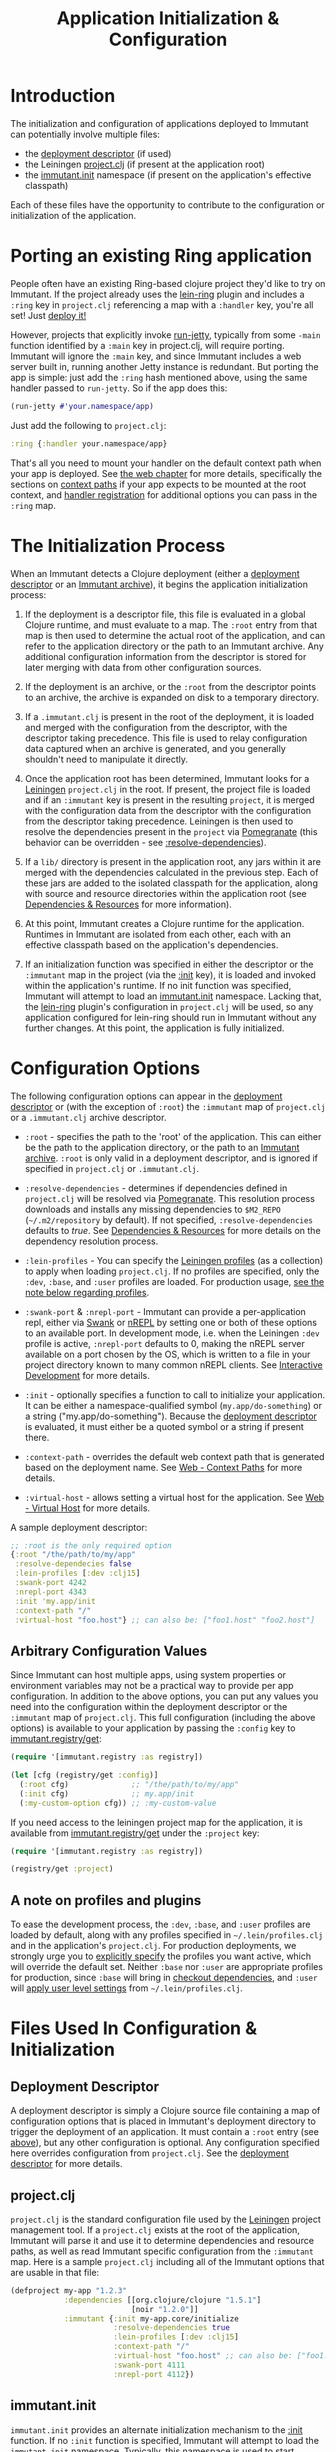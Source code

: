 #+TITLE:     Application Initialization & Configuration

* Introduction
  
  The initialization and configuration of applications deployed to 
  Immutant can potentially involve multiple files:

  * the [[./deployment.html#deployment-descriptor][deployment descriptor]] (if used)
  * the Leiningen [[#initialization-project-clj][project.clj]] (if present at the application root)
  * the [[#initialization-immutant-init][immutant.init]] namespace (if present on the application's effective classpath)

  Each of these files have the opportunity to contribute to the configuration
  or initialization of the application.

* Porting an existing Ring application
  :PROPERTIES:
  :CUSTOM_ID: initialization-porting
  :END:

  People often have an existing Ring-based clojure project they'd like to
  try on Immutant. If the project already uses the [[https://github.com/weavejester/lein-ring][lein-ring]] plugin
  and includes a =:ring= key in =project.clj= referencing a map with a
  =:handler= key, you're all set! Just [[./deployment.html][deploy it!]]

  However, projects that explicitly invoke [[http://clojuredocs.org/ring/ring.adapter.jetty/run-jetty][run-jetty]], typically from
  some =-main= function identified by a =:main= key in project.clj,
  will require porting. Immutant will ignore the =:main= key, and
  since Immutant includes a web server built in, running another Jetty
  instance is redundant. But porting the app is simple: just add the
  =:ring= hash mentioned above, using the same handler passed to
  =run-jetty=. So if the app does this:

  #+begin_src clojure
    (run-jetty #'your.namespace/app)
  #+end_src

  Just add the following to =project.clj=:

  #+begin_src clojure
    :ring {:handler your.namespace/app}
  #+end_src

  That's all you need to mount your handler on the default context
  path when your app is deployed. See [[./web.html][the web chapter]] for more
  details, specifically the sections on [[./web.html#web-context-path][context paths]] if your app
  expects to be mounted at the root context, and [[./web.html#web-handler][handler registration]]
  for additional options you can pass in the =:ring= map.

* The Initialization Process

  When an Immutant detects a Clojure deployment (either a [[./deployment.html#deployment-descriptor][deployment descriptor]]
  or an [[./deployment.html#deployment-archive][Immutant archive]]), it begins the application initialization process:

  1. If the deployment is a descriptor file, this file is evaluated in
     a global Clojure runtime, and must evaluate to a map. The =:root=
     entry from that map is then used to determine the actual root of
     the application, and can refer to the application directory or
     the path to an Immutant archive. Any additional configuration
     information from the descriptor is stored for later merging with
     data from other configuration sources.

  2. If the deployment is an archive, or the =:root= from the descriptor
     points to an archive, the archive is expanded on disk to a temporary
     directory. 

  3. If a =.immutant.clj= is present in the root of the deployment, it
     is loaded and merged with the configuration from the descriptor,
     with the descriptor taking precedence. This file is used to relay
     configuration data captured when an archive is generated, and you
     generally shouldn't need to manipulate it directly.

  4. Once the application root has been determined, Immutant looks for
     a [[http://leiningen.org/][Leiningen]] =project.clj= in the root. If present, the project
     file is loaded and if an =:immutant= key is present in the
     resulting =project=, it is merged with the configuration data
     from the descriptor with the configuration from the descriptor
     taking precedence. Leiningen is then used to resolve the
     dependencies present in the =project= via [[https://github.com/cemerick/pomegranate][Pomegranate]] (this
     behavior can be overridden - see [[#initialization-configuration][:resolve-dependencies]]).

  5. If a =lib/= directory is present in the application root, any jars
     within it are merged with the dependencies calculated in the previous
     step. Each of these jars are added to the isolated classpath for the
     application, along with source and resource directories within the
     application root (see [[#initialization-dependencies][Dependencies & Resources]] for more information). 

  6. At this point, Immutant creates a Clojure runtime for the
     application. Runtimes in Immutant are isolated from each other,
     each with an effective classpath based on the application's
     dependencies.

  7. If an initialization function was specified in either the
     descriptor or the =:immutant= map in the project (via the [[#initialization-configuration][:init]]
     key), it is loaded and invoked within the application's runtime.
     If no init function was specified, Immutant will attempt to load
     an [[#initialization-immutant-init][immutant.init]] namespace. Lacking that, the [[https://github.com/weavejester/lein-ring][lein-ring]] plugin's
     configuration in =project.clj= will be used, so any application
     configured for lein-ring should run in Immutant without any
     further changes. At this point, the application is fully
     initialized.

* Configuration Options
  :PROPERTIES:
  :CUSTOM_ID: initialization-configuration
  :END:

  The following configuration options can appear in the [[./deployment.html#deployment-descriptor][deployment descriptor]] 
  or (with the exception of =:root=) the =:immutant= map of =project.clj= or 
  a =.immutant.clj= archive descriptor.
  
  - =:root= - specifies the path to the 'root' of the application. This can 
    either be the path to the application directory, or the path to an 
    [[./deployment.html#deployment-archive][Immutant archive]]. =:root= is only valid in a deployment descriptor, and
    is ignored if specified in =project.clj= or =.immutant.clj=.

  - =:resolve-dependencies= - determines if dependencies defined in 
    =project.clj= will be resolved via [[https://github.com/cemerick/pomegranate][Pomegranate]]. This resolution process
    downloads and installs any missing dependencies to =$M2_REPO= 
    (=~/.m2/repository= by default). If not specified, =:resolve-dependencies=
    defaults to /true/. See [[#initialization-dependencies][Dependencies & Resources]] for more details on the dependency
    resolution process.

  - =:lein-profiles= - You can specify the [[https://github.com/technomancy/leiningen/blob/master/doc/PROFILES.md][Leiningen profiles]] (as a
    collection) to apply when loading =project.clj=. If no profiles
    are specified, only the =:dev=, =:base=, and =:user= profiles are
    loaded. For production usage, [[#initialization-profiles][see the note below regarding profiles]].

  - =:swank-port= & =:nrepl-port= - Immutant can provide a
    per-application repl, either via [[https://github.com/technomancy/swank-clojure][Swank]] or [[https://github.com/clojure/tools.nrepl][nREPL]] by setting one or
    both of these options to an available port. In development mode,
    i.e. when the Leiningen =:dev= profile is active, =:nrepl-port=
    defaults to 0, making the nREPL server available on a port chosen
    by the OS, which is written to a file in your project directory
    known to many common nREPL clients. See [[./development.html#interactive][Interactive Development]]
    for more details.

  - =:init= - optionally specifies a function to call to initialize
    your application. It can be either a namespace-qualified symbol
    (=my.app/do-something=) or a string ("my.app/do-something").
    Because the [[./deployment.html#deployment-descriptor][deployment descriptor]] is evaluated, it must either be
    a quoted symbol or a string if present there.

  - =:context-path= - overrides the default web context path that is generated
    based on the deployment name. See [[./web.html#web-context-path][Web - Context Paths]] for more details.

  - =:virtual-host= - allows setting a virtual host for the application. See
    [[./web.html#web-virtual-host][Web - Virtual Host]] for more details.

  A sample deployment descriptor:

  #+begin_src clojure
    ;; :root is the only required option
    {:root "/the/path/to/my/app"
     :resolve-dependecies false
     :lein-profiles [:dev :clj15]
     :swank-port 4242
     :nrepl-port 4343
     :init 'my.app/init
     :context-path "/"
     :virtual-host "foo.host"} ;; can also be: ["foo1.host" "foo2.host"]
  #+end_src

** Arbitrary Configuration Values
  :PROPERTIES:
  :CUSTOM_ID: initialization-configuration-values
  :END:

   Since Immutant can host multiple apps, using system properties
   or environment variables may not be a practical way to provide per app 
   configuration. In addition to the above options, you can put any values you need 
   into the configuration within the deployment descriptor or the =:immutant= map of 
   =project.clj=. This full configuration (including the above options) is available
   to your application by passing the =:config= key to [[./apidoc/immutant.registry.html#var-get][immutant.registry/get]]:

   #+begin_src clojure
     (require '[immutant.registry :as registry])
     
     (let [cfg (registry/get :config)]
       (:root cfg)              ;; "/the/path/to/my/app"
       (:init cfg)              ;; my.app/init
       (:my-custom-option cfg)) ;; :my-custom-value
   #+end_src

   If you need access to the leiningen project map for the application, it is available
   from [[./apidoc/immutant.registry.html#var-get][immutant.registry/get]] under the =:project= key:

   #+begin_src clojure
     (require '[immutant.registry :as registry])
     
     (registry/get :project)
   #+end_src
   
** A note on profiles and plugins
   :PROPERTIES:
   :CUSTOM_ID: initialization-profiles
   :END:

   To ease the development process, the =:dev=, =:base=, and =:user=
   profiles are loaded by default, along with any profiles specified
   in =~/.lein/profiles.clj= and in the application's
   =project.clj=. For production deployments, we strongly urge you to
   [[#initialization-configuration][explicitly specify]] the profiles you want active, which will
   override the default set. Neither =:base= nor =:user= are
   appropriate profiles for production, since =:base= will bring in
   [[https://github.com/technomancy/leiningen/blob/stable/doc/TUTORIAL.md#checkout-dependencies][checkout dependencies]], and =:user= will [[https://github.com/technomancy/leiningen/blob/stable/doc/PROFILES.md#declaring-profiles][apply user level settings]]
   from =~/.lein/profiles.clj=.

* Files Used In Configuration & Initialization

** Deployment Descriptor

   A deployment descriptor is simply a Clojure source file containing a map
   of configuration options that is placed in Immutant's deployment directory
   to trigger the deployment of an application. It must contain a =:root= entry
   (see [[#initialization-configuration][above]]), but any other configuration is optional. Any configuration 
   specified here overrides configuration from =project.clj=. See the 
   [[./deployment.html#deployment-descriptor][deployment descriptor]] for more details.

** project.clj
   :PROPERTIES:
   :CUSTOM_ID: initialization-project-clj
   :END:
   
   =project.clj= is the standard configuration file used by the [[http://leiningen.org/][Leiningen]] project
   management tool. If a =project.clj= exists at the root of the application, 
   Immutant will parse it and use it to determine dependencies and resource paths, 
   as well as read Immutant specific configuration from the =:immutant= map. Here is a 
   sample =project.clj= including all of the Immutant options that are usable
   in that file:

   #+begin_src clojure
     (defproject my-app "1.2.3"
                 :dependencies [[org.clojure/clojure "1.5.1"]
                                [noir "1.2.0"]]
                 :immutant {:init my-app.core/initialize
                            :resolve-dependencies true
                            :lein-profiles [:dev :clj15]
                            :context-path "/"
                            :virtual-host "foo.host" ;; can also be: ["foo1.host" "foo2.host"]
                            :swank-port 4111
                            :nrepl-port 4112})
   #+end_src

** immutant.init
  :PROPERTIES:
  :CUSTOM_ID: initialization-immutant-init
  :END:

   =immutant.init= provides an alternate initialization mechanism to
   the [[#initialization-configuration][:init]] function. If no =:init= function is specified, Immutant
   will attempt to load the =immutant.init= namespace. Typically, this
   namespace is used to start Immutant-specific services, like so:

   #+begin_src clojure
     (ns immutant.init
       (:require [immutant.daemons   :as daemons]
                 [immutant.jobs      :as jobs]
                 [immutant.messaging :as messaging]
                 [immutant.web       :as web]
                 [immutant.repl      :as repl]
                 [immutant.util      :as util]
                 [noir.server        :as server]
                 [my-app.core        :as core]))
     
     ;; point noir to the right place for views
     (server/load-views (util/app-relative "src/my_app/views"))
     
     ;; start a web endpoint
     (web/start "/" (server/gen-handler {:mode :dev :ns 'my-app}))
     
     ;; spin up a repl
     (repl/start-swank 4321)
          
     ;; schedule a job
     (jobs/schedule "my-job" core/process-tps-reports "*/5 * * * * ?")
     
     ;; start a daemon
     (deamons/daemonize "my-daemon" core/daemon-start core/daemon-stop)
     
     ;; create a queue
     (messaging/start "/queue/foo")
     
   #+end_src

   The services started in the above example are documented elsewhere
   in this manual.

   
* Dependencies & Resources
  :PROPERTIES:
  :CUSTOM_ID: initialization-dependencies
  :END:

  Immutant generates a unique effective classpath for each deployed
  application based upon dependencies and source & resource
  directories defined in [[#initialization-project-clj][project.clj]] and any jars found in the =lib/=
  at the application root.

  The =lib/= directory can be used to bundle dependencies with your
  application, and can be useful in the following situations:

  - you want to verify an application through a QA process without any 
    external dependencies
  - you don't have the option of resolving dependencies at deploy time
  - you have dependencies that aren't published to a maven repository
  - your project doesn't use Leiningen

  When dependency resolution is enabled for an application, Immutant
  uses [[https://github.com/cemerick/pomegranate][Pomegranate]] (via [[https://github.com/technomancy/leiningen/tree/master/leiningen-core][leiningen-core]]) to resolve the dependencies
  against a local [[http://maven.apache.org/guides/introduction/introduction-to-repositories.html][Maven repository]]. If the dependencies aren't available 
  in the local repository, they are downloaded into it. The local repository
  is located based on the value of =$M2_REPO=, and defaults to 
  =~/.m2/repository/=. If this dependency resolution fails, none of the
  application's dependencies will be available from the local repository
  and must be be present elsewhere on the
  application's resource path (=lib/= for example) to be accessible to the
  application.

  The enablement of dependency resolution depends upon the value of
  the =:resolve-dependencies= option. Dependencies are resolved
   by default, but resolution can be disabled by setting =:resolve-dependencies=
   to /false/.     
